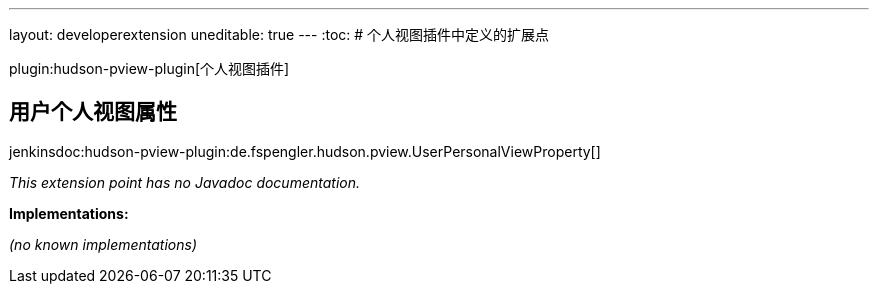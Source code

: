 ---
layout: developerextension
uneditable: true
---
:toc:
# 个人视图插件中定义的扩展点

plugin:hudson-pview-plugin[个人视图插件]

## 用户个人视图属性
+jenkinsdoc:hudson-pview-plugin:de.fspengler.hudson.pview.UserPersonalViewProperty[]+

_This extension point has no Javadoc documentation._

**Implementations:**

_(no known implementations)_

